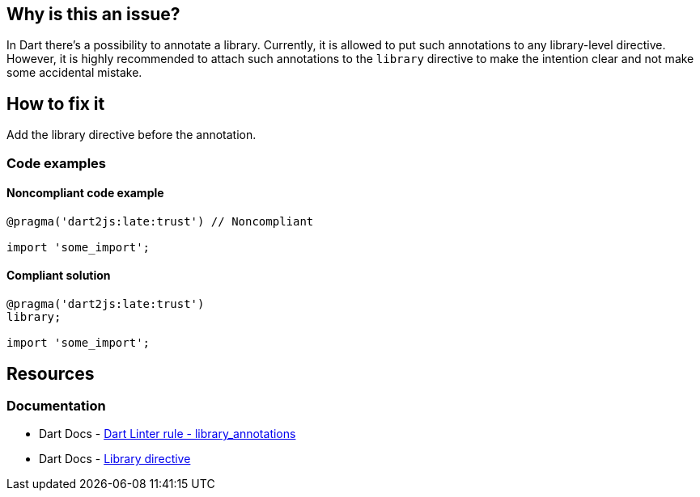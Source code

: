 == Why is this an issue?

In Dart there's a possibility to annotate a library. Currently, it is allowed to put such annotations to any library-level directive. However, it is highly recommended to attach such annotations to the `library` directive to make the intention clear and not make some accidental mistake.

== How to fix it
Add the library directive before the annotation.

=== Code examples

==== Noncompliant code example

[source,dart,diff-id=1,diff-type=noncompliant]
----
@pragma('dart2js:late:trust') // Noncompliant

import 'some_import';
----

==== Compliant solution

[source,dart,diff-id=1,diff-type=compliant]
----
@pragma('dart2js:late:trust')
library;

import 'some_import';
----

== Resources

=== Documentation

* Dart Docs - https://dart.dev/tools/linter-rules/library_annotations[Dart Linter rule - library_annotations]
* Dart Docs - https://dart.dev/language/libraries#library-directive[Library directive]

ifdef::env-github,rspecator-view[]

'''
== Implementation Specification
(visible only on this page)

=== Message

* This annotation should be attached to a library directive.

=== Highlighting

The annotation

'''
== Comments And Links
(visible only on this page)

endif::env-github,rspecator-view[]
